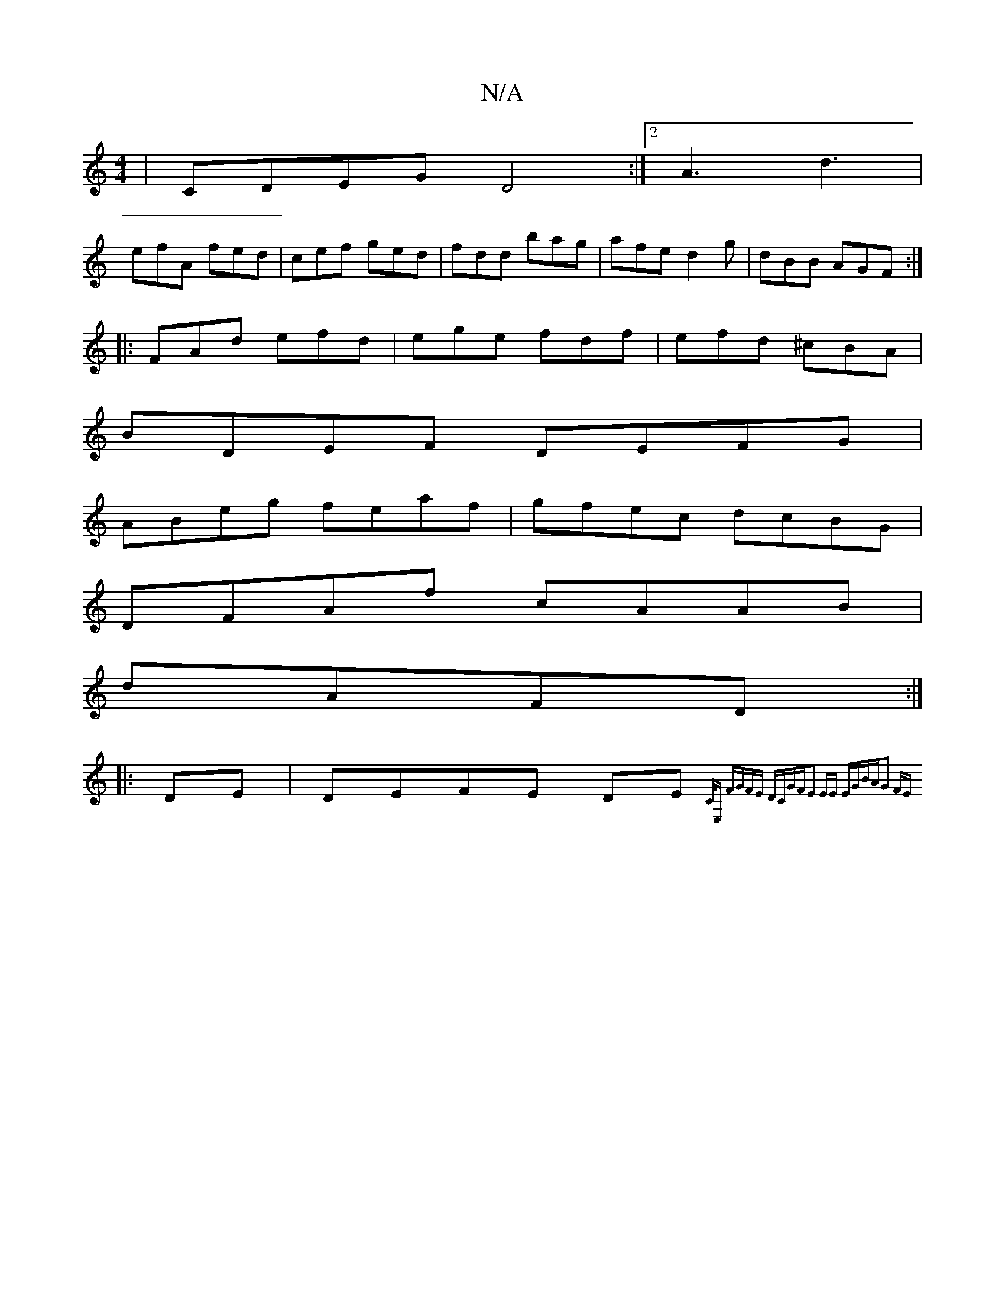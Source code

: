 X:1
T:N/A
M:4/4
R:N/A
K:Cmajor
|CDEG D4:|2 A3 d3 |
efA fed | cef ged | fdd bag | afe d2 g | dBB AGF :|
|:FAd efd|ege fdf|efd ^cBA|
BDEF DEFG|
ABeg feaf|gfec dcBG|
DFAf cAAB|
dAFD :|
|:DE |DEFE DE{,C/E,)| FGFE DCGF|E2 EE EGBA|G2 FE 